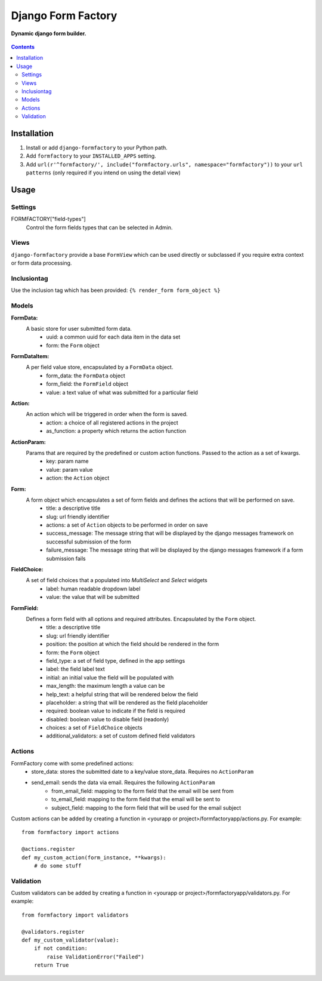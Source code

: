 Django Form Factory
===================
**Dynamic django form builder.**

.. figure:: https://travis-ci.org/praekelt/django-formfactory.svg?branch=develop
   :align: center
   :alt: Travis

.. contents:: Contents
    :depth: 5

Installation
------------

#. Install or add ``django-formfactory`` to your Python path.

#. Add ``formfactory`` to your ``INSTALLED_APPS`` setting.

#. Add ``url(r'^formfactory/', include("formfactory.urls", namespace="formfactory"))`` to your ``url patterns`` (only required if you intend on using the detail view)

Usage
-----

Settings
~~~~~~~~

FORMFACTORY["field-types"]
    Control the form fields types that can be selected in Admin.

Views
~~~~~

``django-formfactory`` provide a base ``FormView`` which can be used directly or
subclassed if you require extra context or form data processing.

Inclusiontag
~~~~~~~~~~~~

Use the inclusion tag which has been provided:
``{% render_form form_object %}``

Models
~~~~~~

**FormData:**
    A basic store for user submitted form data.
        - uuid: a common uuid for each data item in the data set
        - form: the ``Form`` object

**FormDataItem:**
    A per field value store, encapsulated by a ``FormData`` object.
        - form_data: the ``FormData`` object
        - form_field: the ``FormField`` object
        - value: a text value of what was submitted for a particular field

**Action:**
    An action which will be triggered in order when the form is saved.
        - action: a choice of all registered actions in the project
        - as_function: a property which returns the action function

**ActionParam:**
    Params that are required by the predefined or custom action functions. Passed to the action as a set of kwargs.
        - key: param name
        - value: param value
        - action: the ``Action`` object

**Form:**
    A form object which encapsulates a set of form fields and defines the actions that will be performed on save.
        - title: a descriptive title
        - slug: url friendly identifier
        - actions: a set of ``Action`` objects to be performed in order on save
        - success_message: The message string that will be displayed by the django messages framework on successful submission of the form
        - failure_message: The message string that will be displayed by the django messages framework if a form submission fails

**FieldChoice:**
    A set of field choices that a populated into `MultiSelect` and `Select` widgets
         - label: human readable dropdown label
         - value: the value that will be submitted

**FormField:**
    Defines a form field with all options and required attributes. Encapsulated by the ``Form`` object.
        - title: a descriptive title
        - slug: url friendly identifier
        - position: the position at which the field should be rendered in the form
        - form: the ``Form`` object
        - field_type: a set of field type, defined in the app settings
        - label: the field label text
        - initial: an initial value the field will be populated with
        - max_length: the maximum length a value can be
        - help_text: a helpful string that will be rendered below the field
        - placeholder: a string that will be rendered as the field placeholder
        - required: boolean value to indicate if the field is required
        - disabled: boolean value to disable field (readonly)
        - choices: a set of ``FieldChoice`` objects
        - additional_validators: a set of custom defined field validators

Actions
~~~~~~~

FormFactory come with some predefined actions:
    - store_data: stores the submitted date to a key/value store_data. Requires no ``ActionParam``
    - send_email: sends the data via email. Requires the following ``ActionParam``
        - from_email_field: mapping to the form field that the email will be sent from
        - to_email_field: mapping to the form field that the email will be sent to
        - subject_field: mapping to the form field that will be used for the email subject

Custom actions can be added by creating a function in <yourapp or project>/formfactoryapp/actions.py. For example::

    from formfactory import actions

    @actions.register
    def my_custom_action(form_instance, **kwargs):
        # do some stuff

Validation
~~~~~~~~~~

Custom validators can be added by creating a function in <yourapp or project>/formfactoryapp/validators.py. For example::

    from formfactory import validators

    @validators.register
    def my_custom_validator(value):
        if not condition:
            raise ValidationError("Failed")
        return True
